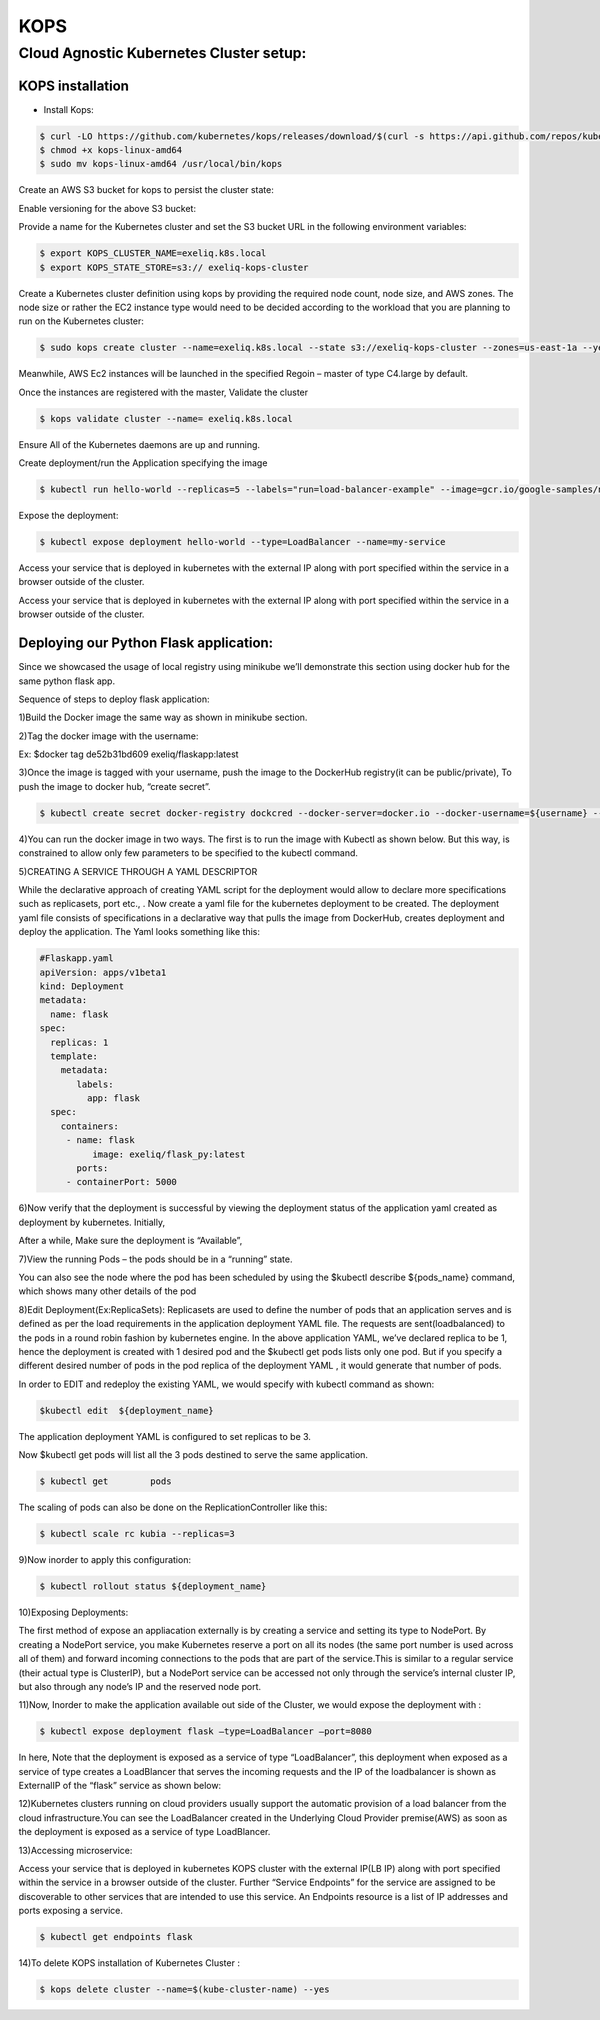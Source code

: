 #####
KOPS 
#####

Cloud Agnostic Kubernetes Cluster setup:
----------------------------------------

KOPS installation
==================

- Install Kops:

.. code-block:: bash

   $ curl -LO https://github.com/kubernetes/kops/releases/download/$(curl -s https://api.github.com/repos/kubernetes/kops/releases/latest | grep tag_name | cut -d '"' -f 4)/kops-linux-amd64
   $ chmod +x kops-linux-amd64
   $ sudo mv kops-linux-amd64 /usr/local/bin/kops

.. image:: kubeadm/kops1.PNG
   :width: 800px
   :height: 150px
   :alt: alternate text

Create an AWS S3 bucket for kops to persist the cluster state:

.. image:: kubeadm/kops2.PNG
   :width: 800px
   :height: 200px
   :alt: alternate text
   
.. image:: kubeadm/kops3.PNG
   :width: 800px
   :height: 200px
   :alt: alternate text

Enable versioning for the above S3 bucket:
 
.. image:: kubeadm/kops4.PNG
   :width: 800px
   :height: 50px
   :alt: alternate text

Provide a name for the Kubernetes cluster and set the S3 bucket URL in the following environment variables:

.. code-block:: bash

   $ export KOPS_CLUSTER_NAME=exeliq.k8s.local
   $ export KOPS_STATE_STORE=s3:// exeliq-kops-cluster

Create a Kubernetes cluster definition using kops by providing the required node count, node size, and AWS zones. The node size or rather the EC2 instance type would need to be decided according to the workload that you are planning to run on the Kubernetes cluster:

.. code-block:: bash

   $ sudo kops create cluster --name=exeliq.k8s.local --state s3://exeliq-kops-cluster --zones=us-east-1a --yes

.. image:: kubeadm/kops5.PNG
   :width: 800px
   :height: 500px
   :alt: alternate text

Meanwhile, AWS Ec2 instances will be launched in the specified Regoin – master of type C4.large by default.

.. image:: kubeadm/kops6.PNG
   :width: 800px
   :height: 200px
   :alt: alternate text

Once the instances are registered with the master, Validate the cluster

.. code-block:: bash

   $ kops validate cluster --name= exeliq.k8s.local

.. image:: kubeadm/kops7.PNG
   :width: 800px
   :height: 200px
   :alt: alternate text
   
Ensure All of the Kubernetes daemons are up and running.

.. image:: kubeadm/kops8.PNG
   :width: 800px
   :height: 200px
   :alt: alternate text

Create deployment/run the Application specifying the image

.. code-block:: bash

   $ kubectl run hello-world --replicas=5 --labels="run=load-balancer-example" --image=gcr.io/google-samples/node-hello:1.0  --port=8080

.. image:: kubeadm/kops9.PNG
   :width: 800px
   :height: 50px
   :alt: alternate text
   
.. image:: kubeadm/kops10.PNG
   :width: 800px
   :height: 500px
   :alt: alternate text

Expose the deployment:

.. image:: kubeadm/kops11.PNG
   :width: 800px
   :height: 50px
   :alt: alternate text

.. code-block:: bash

   $ kubectl expose deployment hello-world --type=LoadBalancer --name=my-service

.. image:: kubeadm/kops12.PNG
   :width: 800px
   :height: 500px
   :alt: alternate text

.. image:: kubeadm/kops13.PNG
   :width: 800px
   :height: 100px
   :alt: alternate text
   
.. image:: kubeadm/kops15.PNG
   :width: 800px
   :height: 50px
   :alt: alternate text
   
Access your service that is deployed in kubernetes with the external IP along with port specified within the service in a browser outside of the cluster.

.. image:: kubeadm/kops14.PNG
   :width: 800px
   :height: 50px
   :alt: alternate text
   
Access your service that is deployed in kubernetes with the external IP along with port specified within the service in a browser outside of the cluster.


Deploying our Python Flask application:
========================================

Since we showcased the usage of local registry using minikube we’ll demonstrate this section using docker hub for the same python flask app. 

Sequence of steps to deploy flask application:

1)Build the Docker image the same way as shown in minikube section.

2)Tag the docker image with the username: 

Ex: $docker tag de52b31bd609 exeliq/flaskapp:latest

3)Once the image is tagged with your username, push the image to the DockerHub registry(it can be public/private), To push the image to docker hub, “create secret”.

.. code-block:: bash

   $ kubectl create secret docker-registry dockcred --docker-server=docker.io --docker-username=${username} --docker-              password=${password} -—docker-email=${email}
   
4)You can run the docker image in two ways. The first is to run the image with Kubectl as shown below. But this way, is constrained to allow only few parameters to be specified to the kubectl command. 

.. image:: kubeadm/kops16.PNG
   :width: 800px
   :height: 50px
   :alt: alternate text

5)CREATING A SERVICE THROUGH A YAML DESCRIPTOR

While the declarative approach of creating YAML script for the deployment would allow to declare more specifications such as replicasets, port etc., . Now create a yaml file for the kubernetes deployment to be created. The deployment yaml file consists of specifications in a declarative way that pulls the image from DockerHub, creates deployment and deploy the application. The Yaml looks something like this:

.. code-block:: bash

   #Flaskapp.yaml
   apiVersion: apps/v1beta1 
   kind: Deployment
   metadata:
     name: flask
   spec:
     replicas: 1
     template:
       metadata:
          labels:
            app: flask
     spec:
       containers:
        - name: flask
             image: exeliq/flask_py:latest
          ports:
        - containerPort: 5000

6)Now verify that the deployment is successful by viewing the deployment status of the application yaml  created as deployment by kubernetes. 
Initially, 

.. image:: kubeadm/kops17.PNG
   :width: 800px
   :height: 50px
   :alt: alternate text

After a while, Make sure the deployment is “Available”,

.. image:: kubeadm/kops18.PNG
   :width: 800px
   :height: 50px
   :alt: alternate text
   
7)View the running Pods – the pods should be in a “running” state.

.. image:: kubeadm/kops19.PNG
   :width: 800px
   :height: 50px
   :alt: alternate text

You can also see the node where the pod has been scheduled  by using the $kubectl describe ${pods_name} command, which shows many other details of the pod

8)Edit Deployment(Ex:ReplicaSets):
Replicasets are used to define the number of pods that an application serves and is defined as per the load requirements in the application deployment YAML file. The requests are sent(loadbalanced) to the pods in a round robin fashion by kubernetes engine. In the above application YAML, we’ve declared replica to be 1, hence the deployment is created with 1 desired pod and the $kubectl get pods lists only one pod. But if you specify a different desired number of pods in the pod replica of  the deployment YAML , it would generate that number of pods. 

In order to EDIT and redeploy the existing YAML, we would specify with kubectl command as shown:

.. code-block:: bash

   $kubectl edit  ${deployment_name} 
              
.. image:: kubeadm/kops20.PNG
   :width: 800px
   :height: 50px
   :alt: alternate text
   
The application deployment YAML is configured to set replicas to be 3. 
      
.. image:: kubeadm/kops21.PNG
   :width: 800px
   :height: 500px
   :alt: alternate text

Now $kubectl get pods will list all the 3 pods destined to serve the same application.

.. code-block:: bash

   $ kubectl get	pods		
   
.. image:: kubeadm/kops22.PNG
   :width: 800px
   :height: 100px
   :alt: alternate text

The scaling of pods can also be done on the ReplicationController like this:

.. code-block:: bash

   $ kubectl scale rc kubia --replicas=3

9)Now inorder to apply this configuration:

.. code-block:: bash

   $ kubectl rollout status ${deployment_name}

.. image:: kubeadm/kops23.PNG
   :width: 800px
   :height: 50px
   :alt: alternate text

10)Exposing Deployments:

The first method of expose an appliacation  externally is by creating a service and setting its type to NodePort. By creating a NodePort service, you make Kubernetes reserve a port on all its nodes (the same port number is used across all of them) and forward incoming connections to the pods that are part of the service.This is similar to a regular service (their actual type is ClusterIP), but a NodePort service can be accessed not only through the service’s internal cluster IP, but also through any node’s IP and the reserved node port.

11)Now,  Inorder to make the application available out side of the Cluster, we would expose the deployment with :

.. code-block:: bash

    $ kubectl expose deployment flask –type=LoadBalancer –port=8080
    
In here, Note that the deployment is exposed as a service of type “LoadBalancer”, this deployment when exposed as a service of type creates a LoadBlancer that serves the incoming requests and the IP of the loadbalancer is shown as ExternalIP of the “flask” service as shown below:

.. image:: kubeadm/kops24.PNG
   :width: 800px
   :height: 100px
   :alt: alternate text

12)Kubernetes clusters running on cloud providers usually support the automatic provision of a load balancer from the cloud infrastructure.You can see the LoadBalancer created in the Underlying Cloud Provider premise(AWS) as soon as the deployment is exposed as a service of type LoadBlancer.

.. image:: kubeadm/kops25.PNG
   :width: 800px
   :height: 400px
   :alt: alternate text

13)Accessing microservice:

Access your service that is deployed in kubernetes KOPS cluster with the external IP(LB IP) along with port specified within the service in a browser outside of the cluster. Further “Service Endpoints” for the service are assigned to be discoverable to other services that are intended to use this service. An Endpoints resource is a list of IP addresses and ports exposing a service. 
                                            
.. code-block:: bash

   $ kubectl get endpoints flask
   
14)To delete KOPS installation of Kubernetes Cluster :

.. code-block:: bash

   $ kops delete cluster --name=$(kube-cluster-name) --yes
